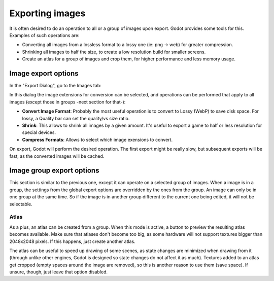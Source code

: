 .. _doc_exporting_images:

Exporting images
================

It is often desired to do an operation to all or a group of images upon
export. Godot provides some tools for this. Examples of such operations
are:

-  Converting all images from a lossless format to a lossy one (ie: png
   -> web) for greater compression.
-  Shrinking all images to half the size, to create a low resolution
   build for smaller screens.
-  Create an atlas for a group of images and crop them, for higher
   performance and less memory usage.

Image export options
--------------------

In the "Export Dialog", go to the Images tab:

.. image:: /img/exportimages.png

In this dialog the image extensions for conversion can be selected, and
operations can be performed that apply to all images (except those in
groups -next section for that-):

-  **Convert Image Format**: Probably the most useful operation is to
   convert to Lossy (WebP) to save disk space. For lossy, a Quality bar
   can set the quality/vs size ratio.
-  **Shrink**: This allows to shrink all images by a given amount. It's
   useful to export a game to half or less resolution for special
   devices.
-  **Compress Formats**: Allows to select which image exensions to
   convert.

On export, Godot will perform the desired operation. The first export
might be really slow, but subsequent exports will be fast, as the
converted images will be cached.

Image group export options
--------------------------

This section is similar to the previous one, except it can operate on a
selected group of images. When a image is in a group, the settings from
the global export options are overridden by the ones from the group. An
image can only be in one group at the same time. So if the image is in
another group different to the current one being edited, it will not be
selectable.

.. image:: /img/imagegroup.png

Atlas
~~~~~

As a plus, an atlas can be created from a group. When this mode is
active, a button to preview the resulting atlas becomes available. Make
sure that atlases don't become too big, as some hardware will not
support textures bigger than 2048x2048 pixels. If this happens, just
create another atlas.

The atlas can be useful to speed up drawing of some scenes, as state
changes are minimized when drawing from it (through unlike other
engines, Godot is designed so state changes do not affect it as much).
Textures added to an atlas get cropped (empty spaces around the image
are removed), so this is another reason to use them (save space). If
unsure, though, just leave that option disabled.
